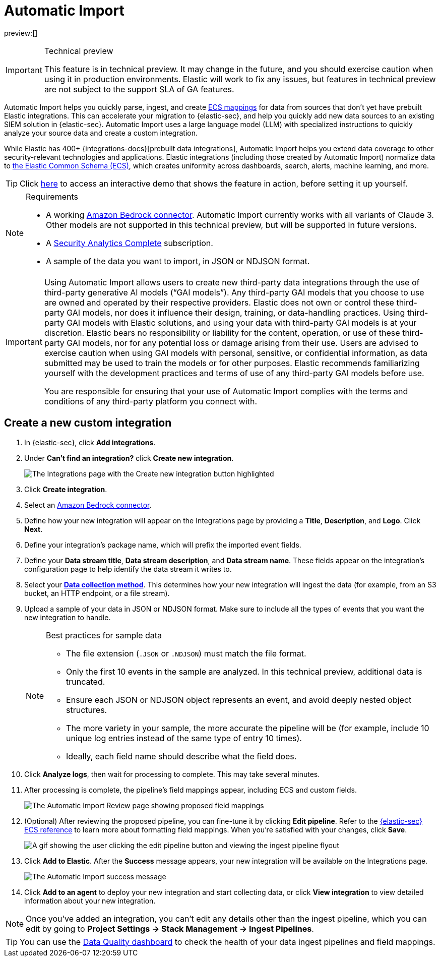 [[security-automatic-import]]
= Automatic Import

// :description: Use Automatic Import to quickly normalize and ingest third-party data.
// :keywords: serverless, security, how-to

preview:[]

.Technical preview
[IMPORTANT]
====
This feature is in technical preview. It may change in the future, and you should exercise caution when using it in production environments. Elastic will work to fix any issues, but features in technical preview are not subject to the support SLA of GA features.
====

Automatic Import helps you quickly parse, ingest, and create https://www.elastic.co/elasticsearch/common-schema[ECS mappings] for data from sources that don't yet have prebuilt Elastic integrations. This can accelerate your migration to {elastic-sec}, and help you quickly add new data sources to an existing SIEM solution in {elastic-sec}. Automatic Import uses a large language model (LLM) with specialized instructions to quickly analyze your source data and create a custom integration.

While Elastic has 400+ {integrations-docs}[prebuilt data integrations], Automatic Import helps you extend data coverage to other security-relevant technologies and applications. Elastic integrations (including those created by Automatic Import) normalize data to https://www.elastic.co/guide/en/ecs/current/ecs-reference.html[the Elastic Common Schema (ECS)], which creates uniformity across dashboards, search, alerts, machine learning, and more.

[TIP]
====
Click https://elastic.navattic.com/automatic-import[here] to access an interactive demo that shows the feature in action, before setting it up yourself.
====

.Requirements
[NOTE]
====
* A working <<security-connect-to-bedrock,Amazon Bedrock connector>>. Automatic Import currently works with all variants of Claude 3. Other models are not supported in this technical preview, but will be supported in future versions.
* A https://www.elastic.co/pricing/serverless-security[Security Analytics Complete] subscription.
* A sample of the data you want to import, in JSON or NDJSON format.
====

[IMPORTANT]
====
Using Automatic Import allows users to create new third-party data integrations through the use of third-party generative AI models (“GAI models”). Any third-party GAI models that you choose to use are owned and operated by their respective providers. Elastic does not own or control these third-party GAI models, nor does it influence their design, training, or data-handling practices. Using third-party GAI models with Elastic solutions, and using your data with third-party GAI models is at your discretion. Elastic bears no responsibility or liability for the content, operation, or use of these third-party GAI models, nor for any potential loss or damage arising from their use. Users are advised to exercise caution when using GAI models with personal, sensitive, or confidential information, as data submitted may be used to train the models or for other purposes. Elastic recommends familiarizing yourself with the development practices and terms of use of any third-party GAI models before use.

You are responsible for ensuring that your use of Automatic Import complies with the terms and conditions of any third-party platform you connect with.
====

[discrete]
[[security-automatic-import-create-a-new-custom-integration]]
== Create a new custom integration

. In {elastic-sec}, click **Add integrations**.
. Under **Can't find an integration?** click **Create new integration**.
+
[role="screenshot"]
image:images/auto-import-create-new-integration-button.png[The Integrations page with the Create new integration button highlighted]
. Click **Create integration**.
. Select an <<security-connect-to-bedrock,Amazon Bedrock connector>>.
. Define how your new integration will appear on the Integrations page by providing a **Title**, **Description**, and **Logo**.  Click **Next**.
. Define your integration's package name, which will prefix the imported event fields.
. Define your **Data stream title**, **Data stream description**, and **Data stream name**. These fields appear on the integration's configuration page to help identify the data stream it writes to.
. Select your https://www.elastic.co/guide/en/beats/filebeat/current/configuration-filebeat-options.html[**Data collection method**]. This determines how your new integration will ingest the data (for example, from an S3 bucket, an HTTP endpoint, or a file stream).
. Upload a sample of your data in JSON or NDJSON format. Make sure to include all the types of events that you want the new integration to handle.
+
.Best practices for sample data
[NOTE]
====
* The file extension (`.JSON` or `.NDJSON`) must match the file format.
* Only the first 10 events in the sample are analyzed. In this technical preview, additional data is truncated.
* Ensure each JSON or NDJSON object represents an event, and avoid deeply nested object structures.
* The more variety in your sample, the more accurate the pipeline will be (for example, include 10 unique log entries instead of the same type of entry 10 times).
* Ideally, each field name should describe what the field does.
====
+
. Click **Analyze logs**, then wait for processing to complete. This may take several minutes.
. After processing is complete, the pipeline's field mappings appear, including ECS and custom fields.
+
[role="screenshot"]
image:images/auto-import-review-integration-page.png[The Automatic Import Review page showing proposed field mappings]
. (Optional) After reviewing the proposed pipeline, you can fine-tune it by clicking **Edit pipeline**. Refer to the https://www.elastic.co/guide/en/security/current/siem-field-reference.html[{elastic-sec} ECS reference] to learn more about formatting field mappings. When you're satisfied with your changes, click **Save**.
+
[role="screenshot"]
image:images/auto-import-edit-pipeline.gif[A gif showing the user clicking the edit pipeline button and viewing the ingest pipeline flyout]
. Click **Add to Elastic**. After the **Success** message appears, your new integration will be available on the Integrations page.
+
[role="screenshot"]
image:images/auto-import-success-message.png[The Automatic Import success message]
. Click **Add to an agent** to deploy your new integration and start collecting data, or click **View integration** to view detailed information about your new integration.

[NOTE]
====
Once you've added an integration, you can't edit any details other than the ingest pipeline, which you can edit by going to **Project Settings → Stack Management → Ingest Pipelines**.
====

[TIP]
====
You can use the <<security-data-quality-dash,Data Quality dashboard>> to check the health of your data ingest pipelines and field mappings.
====
